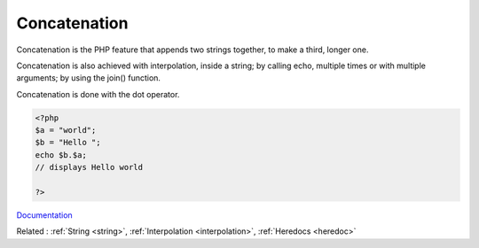 .. _concatenation:
.. _concat:
.. meta::
	:description:
		Concatenation: Concatenation is the PHP feature that appends two strings together, to make a third, longer one.
	:twitter:card: summary_large_image
	:twitter:site: @exakat
	:twitter:title: Concatenation
	:twitter:description: Concatenation: Concatenation is the PHP feature that appends two strings together, to make a third, longer one
	:twitter:creator: @exakat
	:og:title: Concatenation
	:og:type: article
	:og:description: Concatenation is the PHP feature that appends two strings together, to make a third, longer one
	:og:url: https://php-dictionary.readthedocs.io/en/latest/dictionary/concatenation.ini.html
	:og:locale: en


Concatenation
-------------

Concatenation is the PHP feature that appends two strings together, to make a third, longer one.

Concatenation is also achieved with interpolation, inside a string; by calling echo, multiple times or with multiple arguments; by using the join() function.

Concatenation is done with the dot operator. 



.. code-block:: php
   
   <?php
   $a = "world";
   $b = "Hello ";
   echo $b.$a;
   // displays Hello world
   
   ?>


`Documentation <https://www.php.net/manual/en/language.operators.string.php>`__

Related : :ref:`String <string>`, :ref:`Interpolation <interpolation>`, :ref:`Heredocs <heredoc>`
